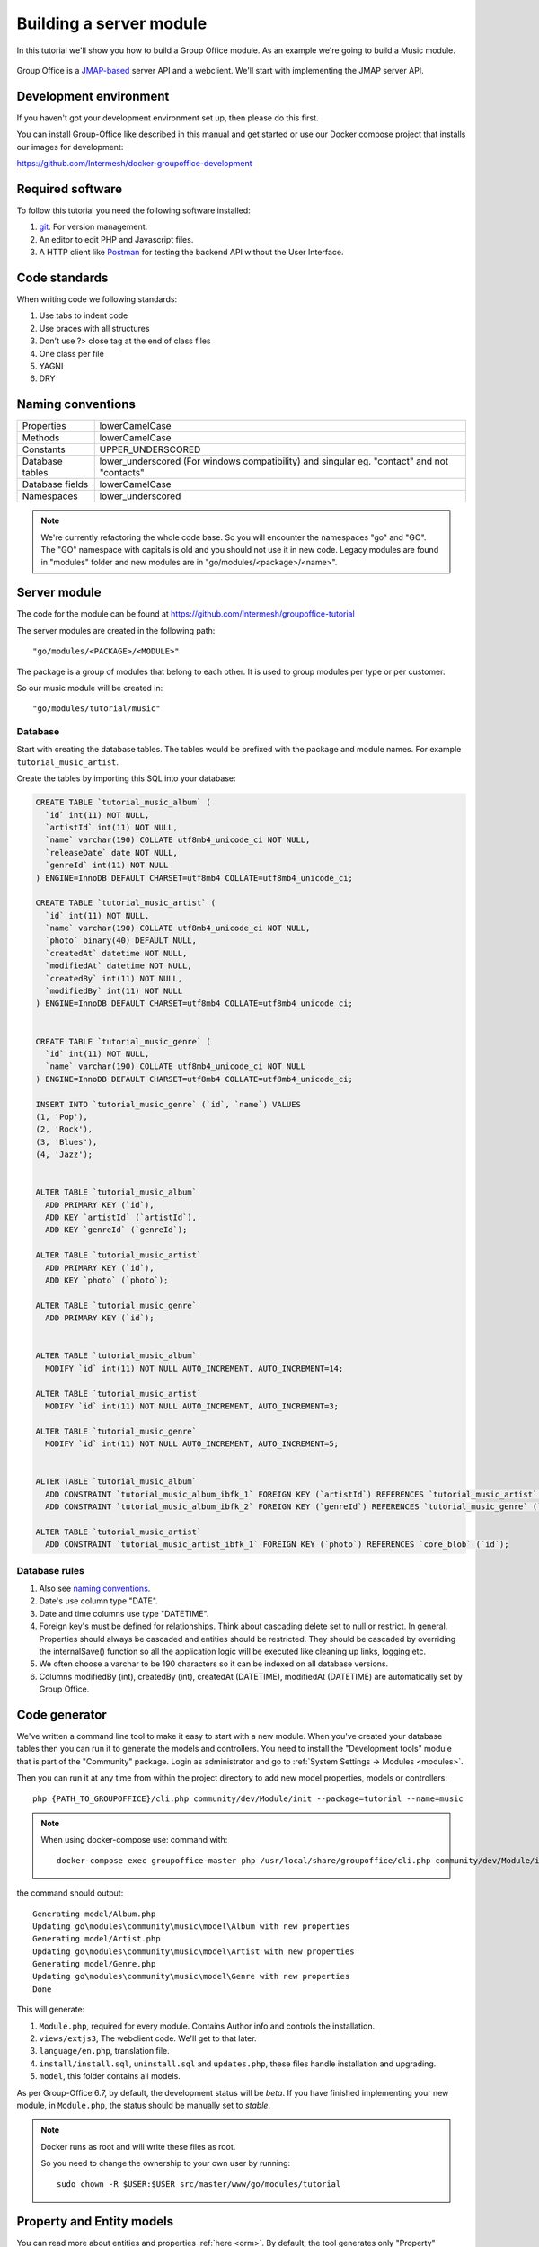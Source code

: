 
.. _server_module:

Building a server module
========================

In this tutorial we'll show you how to build a Group Office module. As an example
we're going to build a Music module.

.. figure:: /_static/developer/building-a-webclient-module/mainpanel-with-filter-panel.png
   :width: 100%

Group Office is a `JMAP-based <https://jmap.io>`_ server API and a webclient. We'll start with implementing
the JMAP server API.

Development environment
-----------------------

If you haven't got your development environment set up, then please do this first.

You can install Group-Office like described in this manual and get started or use 
our Docker compose project that installs our images for development:

https://github.com/Intermesh/docker-groupoffice-development

Required software
-----------------

To follow this tutorial you need the following software installed:

1. `git <https://git-scm.com/>`_. For version management.
2. An editor to edit PHP and Javascript files.
3. A HTTP client like `Postman <https://www.getpostman.com/>`_ for testing the backend API without the User Interface.

Code standards
--------------
When writing code we following standards:

1. Use tabs to indent code
2. Use braces with all structures
3. Don't use ?> close tag at the end of class files
4. One class per file
5. YAGNI
6. DRY

Naming conventions
------------------

+-----------------------+------------------------------------------------+
| Properties            | lowerCamelCase                                 |
+-----------------------+------------------------------------------------+
| Methods               | lowerCamelCase                                 |
+-----------------------+------------------------------------------------+
| Constants             | UPPER_UNDERSCORED                              |
+-----------------------+------------------------------------------------+
| Database tables       | lower_underscored (For windows compatibility)  |
|                       | and singular eg. "contact" and not "contacts"  |
+-----------------------+------------------------------------------------+
| Database fields       | lowerCamelCase                                 |
+-----------------------+------------------------------------------------+
| Namespaces            | lower_underscored                              |
+-----------------------+------------------------------------------------+


.. note:: We're currently refactoring the whole code base. So you will encounter
   the namespaces "go" and "GO". The "GO" namespace with capitals is old and you
   should not use it in new code. Legacy modules are found in "modules" folder 
   and new modules are in "go/modules/<package>/<name>".

Server module
-------------

The code for the module can be found at https://github.com/Intermesh/groupoffice-tutorial

The server modules are created in the following path::

   "go/modules/<PACKAGE>/<MODULE>"

The package is a group of modules that belong to each other. It is used
to group modules per type or per customer.

So our music module will be created in::

   "go/modules/tutorial/music"

Database
````````

Start with creating the database tables. The tables would be prefixed with the
package and module names. For example ``tutorial_music_artist``.

Create the tables by importing this SQL into your database:

.. code-block:: sql

  CREATE TABLE `tutorial_music_album` (
    `id` int(11) NOT NULL,
    `artistId` int(11) NOT NULL,
    `name` varchar(190) COLLATE utf8mb4_unicode_ci NOT NULL,
    `releaseDate` date NOT NULL,
    `genreId` int(11) NOT NULL
  ) ENGINE=InnoDB DEFAULT CHARSET=utf8mb4 COLLATE=utf8mb4_unicode_ci;

  CREATE TABLE `tutorial_music_artist` (
    `id` int(11) NOT NULL,
    `name` varchar(190) COLLATE utf8mb4_unicode_ci NOT NULL,
    `photo` binary(40) DEFAULT NULL,
    `createdAt` datetime NOT NULL,
    `modifiedAt` datetime NOT NULL,
    `createdBy` int(11) NOT NULL,
    `modifiedBy` int(11) NOT NULL
  ) ENGINE=InnoDB DEFAULT CHARSET=utf8mb4 COLLATE=utf8mb4_unicode_ci;

  
  CREATE TABLE `tutorial_music_genre` (
    `id` int(11) NOT NULL,
    `name` varchar(190) COLLATE utf8mb4_unicode_ci NOT NULL
  ) ENGINE=InnoDB DEFAULT CHARSET=utf8mb4 COLLATE=utf8mb4_unicode_ci;

  INSERT INTO `tutorial_music_genre` (`id`, `name`) VALUES
  (1, 'Pop'),
  (2, 'Rock'),
  (3, 'Blues'),
  (4, 'Jazz');


  ALTER TABLE `tutorial_music_album`
    ADD PRIMARY KEY (`id`),
    ADD KEY `artistId` (`artistId`),
    ADD KEY `genreId` (`genreId`);

  ALTER TABLE `tutorial_music_artist`
    ADD PRIMARY KEY (`id`),
    ADD KEY `photo` (`photo`);

  ALTER TABLE `tutorial_music_genre`
    ADD PRIMARY KEY (`id`);


  ALTER TABLE `tutorial_music_album`
    MODIFY `id` int(11) NOT NULL AUTO_INCREMENT, AUTO_INCREMENT=14;

  ALTER TABLE `tutorial_music_artist`
    MODIFY `id` int(11) NOT NULL AUTO_INCREMENT, AUTO_INCREMENT=3;

  ALTER TABLE `tutorial_music_genre`
    MODIFY `id` int(11) NOT NULL AUTO_INCREMENT, AUTO_INCREMENT=5;


  ALTER TABLE `tutorial_music_album`
    ADD CONSTRAINT `tutorial_music_album_ibfk_1` FOREIGN KEY (`artistId`) REFERENCES `tutorial_music_artist` (`id`) ON DELETE CASCADE,
    ADD CONSTRAINT `tutorial_music_album_ibfk_2` FOREIGN KEY (`genreId`) REFERENCES `tutorial_music_genre` (`id`);

  ALTER TABLE `tutorial_music_artist`
    ADD CONSTRAINT `tutorial_music_artist_ibfk_1` FOREIGN KEY (`photo`) REFERENCES `core_blob` (`id`);


Database rules
``````````````

1. Also see `naming conventions`_.
2. Date's use column type "DATE".
3. Date and time columns use type "DATETIME".
4. Foreign key's must be defined for relationships. Think about cascading delete set to null or restrict.
   In general. Properties should always be cascaded and entities should be restricted. They should be 
   cascaded by overriding the internalSave() function so all the application logic will be executed like cleaning up links, logging etc.
5. We often choose a varchar to be 190 characters so it can be indexed on all database versions.
6. Columns modifiedBy (int), createdBy (int), createdAt (DATETIME), modifiedAt (DATETIME) are automatically set by Group Office.


Code generator
--------------

We've written a command line tool to make it easy to start with a new module.
When you've created your database tables then you can run it to generate the
models and controllers. 
You need to install the "Development tools" module that is part of the "Community" package. Login as administrator and go to :ref:`System Settings -> Modules <modules>`.

Then you can run it at any time from within the project directory to add new model properties, models
or controllers::
   
   php {PATH_TO_GROUPOFFICE}/cli.php community/dev/Module/init --package=tutorial --name=music

.. note:: When using docker-compose use:
   command with::

      docker-compose exec groupoffice-master php /usr/local/share/groupoffice/cli.php community/dev/Module/init --package=tutorial --name=music


the command should output::

  Generating model/Album.php
  Updating go\modules\community\music\model\Album with new properties
  Generating model/Artist.php
  Updating go\modules\community\music\model\Artist with new properties
  Generating model/Genre.php
  Updating go\modules\community\music\model\Genre with new properties
  Done

This will generate:

1. ``Module.php``, required for every module. Contains Author info and controls the installation.
2. ``views/extjs3``, The webclient code. We'll get to that later.
3. ``language/en.php``, translation file.
4. ``install/install.sql``, ``uninstall.sql`` and ``updates.php``, these files handle installation and upgrading.
5. ``model``, this folder contains all models.

As per Group-Office 6.7, by default, the development status will be `beta`. If you have finished implementing your new
module, in ``Module.php``, the status should be manually set to `stable`.

.. note:: Docker runs as root and will write these files as root. 

   So you need to change the ownership to your own user by running::

      sudo chown -R $USER:$USER src/master/www/go/modules/tutorial

Property and Entity models
--------------------------

You can read more about entities and properties :ref:`here <orm>`.
By default, the tool generates only "Property" models. It doesn't know which models
should be "Entities". An entity can be modified by the API directly and a property
is only modifiable through an entity. For example an email address of a contact 
is a property of the entity contact.

So the first step is to change some properties into JMAP entities. In this example
Artist and Genre are entities.

So in ``model/Artist.php`` change:

.. code:: php
   
   use go\core\orm\Property;

   class Artist extends Property {

Into:

.. code:: php

   use go\core\jmap\Entity;

   class Artist extends Entity {


Do the same for Genre.

Now run the code generator tool again and it will generate controllers for these 
entities. It should output::

  Generating controller/Artist.php
  Generating controller/Genre.php
  Done

Relations
`````````
Now we must define relations in the models. Add the "albums" relation to the artist by creating a new public property:

.. code:: php
   
   /**
    * The albums created by the artist
    * 
    * @var array
    */
    public $albums;

And then change the mapping:

.. code:: php

   protected static function defineMapping() {
       return parent::defineMapping()
               ->addTable("tutorial_music_artist", "artist")
               ->addArray('albums', Album::class, ['id' => 'artistId']);
   }

.. note:: When making changes to the database, model properties or mappings, you
   must run ``http://localhost/install/upgrade.php`` in your browser to rebuild the cache.

Custom properties
`````````````````
For the sake of learning, we will add a property to our model, that does not directly stem from its own table. In this
example, we want to display the number of albums for a certain artist in the artist grid.

The first step is to declare the property in the model and to implement a getter:

.. code:: php

  /** @var int */
  protected $albumCount;

  // (...)

  public function getAlbumCount() :int
  {
    return $this->albumCount;
  }

The next step is to update the ``defineMapping`` method, to actually count the albums:

.. code:: php

  protected static function defineMapping() {
		return parent::defineMapping()
						->addTable("tutorial_music_artist", "artist")
						->addMap('albums', Album::class, ['id' => 'artistId']);
						->addQuery((new Query())->select('COUNT(alb.id) AS albumCount')
							->join('music_album', 'alb','artist.id=alb.artistId')->groupBy(['alb.artistId']) );
	}

The ``albumCount`` property is simply retrieved by counting the albums that are related to the current artist.

.. note:: Please note that in this example, we do not define a setter method. It should not be possible to manually set
  an album counter, since it is a counter of related properties.

There is actually a better way of getting an album count. In order to keep things simple, one can remove the extra query
and redefine the ``getAlbumCount()`` function as follows:

.. code-block:: php

  public function getAlbumCount() :int
  {
    return count($this->albums);
  }

Translations
------------

To define a nice name for the module create ``language/en.php``::

	<?php
	return [
			'name' => 'Music',
			'description' => 'Simple module for the Group-Office tutorial'
	];

If you're interested you can read more about translating :ref:`here <translations>`.

Install the module
------------------

Now we've got our basic server API in place. Now it's time to install the module at:

System Settings -> Modules. There should be a Tutorial package with the "music" module.

Check the box to install it.

.. note:: If it doesn't show up it might be due to cache. Run ``/install/upgrade.php`` to clear it.

Connecting to the API with POSTMan
-----------------------------------

Using the API with Postman is not strictly necessary but it's nice to get a feel
on how the backend API works.

Install Postman or another tool to make API requests. Download it from here:

https://www.getpostman.com

Authenticate
````````````

Send a POST request to::

   http://localhost/api/auth.php
   
use content type::

   application/json
   
And the following request body:

.. code:: json
   
   {
      "username": "admin",
      "password": "adminadmin"
   }

When successfully logged on you should get a response with status::

   201 Authentication is complete, access token created

Find the "accessToken" property and save it. From now on you can do API requests to::

   http://localhost/api/jmap.php
   
You must set the access token as a header on each request::

   Auhorization: Bearer 5b7576e5c50ac30f0e53373f0fa614cedbdbe49df7637
   Content-Type: application/json

.. figure:: /_static/developer/building-a-module/authenticate.png
   :width: 100%


Create an artist
````````````````

To create an artist, POST this JSON body:

.. code:: json

  [
    ["Artist/set", {
      "create": {
      "clientId-1": {
        "name": "The Doors",
        "albums": [
          {"name": "The Doors", "artistId": 1, "releaseDate": "1967-01-04", "genreId" :2},
          {"name": "Strange Days", "artistId": 1, "releaseDate": "1967-09-25", "genreId" :2}
          ]

      }
    }

    }, "call1"],

    ["community/dev/Debugger/get", {}, "call4"]
  ]

.. figure:: /_static/developer/building-a-module/artist-set.png
   :width: 100%


Query artists
`````````````
The Artist/query method is used to retrieve an ordered / filtered list of id's for displaying a list of artists. We'll
do a direct followup call to "Artist/get" to retrieve the full artist data as well. We can Use the special "#" parameter
to use a previous query result as parameter. Read more on this at the
`JMAP website <https://jmap.io/spec-core.html#/query>`_.

POST the following to make the request:

.. code:: json

   [
   ["Artist/query", {}, "call1"],
   ["Artist/get",{
     "#ids": {
       "resultOf": "call1",
       "path": "/ids"
     }
   },"call2"],
   ["community/dev/Debugger/get", {}, "call3"]
   ]

.. figure:: /_static/developer/building-a-module/artist-query.png
   :width: 100%

Query filters
-------------

When doing "Artist/query" requests, it's possible to filter the results. You can pass for
example:

.. code:: json

   {"filter": {"text" : "Foo"}}

We generally use the "text" filter for a quick search query.  We also want to filter
artists by their album genres. We can implement this in our "Artist" entity in 
by overriding the "filter" method:

.. code:: php

  /**
   * This function returns the columns to search when using the "text" filter.
   */
  public static function textFilterColumns() {
    return ['name'];
  }

	/**
	 * Defines JMAP filters
	 *
	 * Adds the 'genres' filter which can be an array of genre id's.
	 *
	 * @link https://jmap.io/spec-core.html#/query
	 *
	 * @return Filters
	 */
	protected static function defineFilters() {
		return parent::defineFilters()
			->add('genres', function (\go\core\db\Criteria $criteria, $value, \go\core\orm\Query $query, array $filter) {
				if (!empty($value)) {
					$query->join('tutorial_music_album', 'album', 'album.artistId = artist.id')
					->groupBy(['artist.id']) // group the results by id to filter out duplicates because of the join
					->where(['album.genreId' => $value]);
				}
			});
	}

After defining this you can filter on genre by posting:

.. code:: json

   [
   ["Artist/query", {"filter":{"genres":[1,2,3]}}, "call1"],
       (...)
   ]

JMAP API protocol
`````````````````

These are some basic request examples. Read more on https://jmap.io about the protocol.


Module installation
-------------------

When you're done with the module, you should export your finished database into::
 
   go/modules/tutorial/music/install/install.sql

Put all 'DROP TABLE x' commands in::

   go/modules/tutorial/music/install/uninstall.sql

Module upgrades
---------------

When the database changes later on you can put upgrade queries and php functions in::

   go/modules/tutorial/music/install/updates.php

For example:

.. code:: php

  $updates["201808161606"][] = "ALTER TABLE ...";
  $updates["201808161606"][] = function() {
    //some migration code here
  }

The timestamp is important. Use YYYYMMDDHHII. All the module upgrades will be
mixed together and put into chronological order so dependant modules won't break.

Custom Fields
-------------

Custom development is a fact of life, even for your simple tutorial module. In this example, we will add a few :ref:`custom
fields <custom-fields>` to different entities.

First, we need to update the database. For an entity to be customized, we need to add a table that follows the convention below::

  <Package>_<Module>_<Entity>_custom_fields

We will have to write a database migration. Open ``go/modules/tutorial/music/updates.php`` and add the following code:

.. code:: php

  $updates['202002041445'][] = <<<'EOT'
  CREATE TABLE IF NOT EXISTS `tutorial_music_artist_custom_fields`
      ( id INT(11) NOT NULL PRIMARY KEY,
      CONSTRAINT `music_artist_custom_fields_ibfk_1` FOREIGN KEY(id) REFERENCES tutorial_music_artist (id)
      ON DELETE CASCADE ON UPDATE RESTRICT ) ENGINE = INNODB;
  EOT;

The next step is to add the ``CustomFieldsTrait`` trait to the Artist model.

.. code:: php

  <?php
  namespace go\modules\tutorial\music\model;

  use go\core\jmap\Entity;
  use go\core\orm\CustomFieldsTrait;

  /**
   * Artist model
   *
   * @copyright (c) 2020, Intermesh BV http://www.intermesh.nl
   * @author Merijn Schering <mschering@intermesh.nl>
   * @license http://www.gnu.org/licenses/agpl-3.0.html AGPLv3
   */
  class Artist extends Entity {
      use CustomFieldsTrait;

      // Et cetera...


After rerunning the install script, the Custom fields screen in System settings should look somewhat like this:

.. figure:: /_static/developer/building-a-module/custom-fields-artist.png
   :width: 100%

For now, we are done. In the next chapter, we will see how custom fields are made available in the web client.

ACL Entities
------------

In certain cases, you want to either have some private entities or entities that are shared with certain groups
of other users. This section deals with developing entities that have some form of access control.

In our tutorial module, we will add a ACL entity named 'review', which will allow you to add reviews to albums and
control with whom you want to share your guilty pleasures.

The first step is to create the ``tutorial_music_review`` table. Open ``install/updates.php`` and add the code below:

.. code:: php

  $updates['202002071045'][] = <<<'EOT'
  CREATE TABLE IF NOT EXISTS `tutorial_music_review`
      ( `id` INT(11) NOT NULL PRIMARY KEY,
      `albumId` INT(11) NOT NULL,
      `aclId` INT(11) NOT NULL,
      `createdBy` int(11) NOT NULL,
      `modifiedBy` int(11) NOT NULL,
      `rating` SMALLINT(5) UNSIGNED NOT NULL,
      `title` VARCHAR(190) COLLATE utf8mb4_unicode_ci NOT NULL,
      `body` TEXT collate utf8mb4_unicode_ci NOT NULL

       ) ENGINE=InnoDB DEFAULT CHARSET=utf8mb4 COLLATE=utf8mb4_unicode_ci;
  EOT;
  $updates['202002071045'][] = <<<'EOT'
  ALTER TABLE `tutorial_music_review`
      ADD KEY `aclId` (`aclId`),
      ADD KEY `albumId` (`albumId`);
  EOT;
  $updates['202002071045'][] = <<<'EOT'
  ALTER TABLE `tutorial_music_review`
      ADD CONSTRAINT `music_review_fk1` FOREIGN KEY (`albumId`) REFERENCES `tutorial_music_album` (`id`) ON DELETE CASCADE,
      ADD CONSTRAINT `music_review_fk2` FOREIGN KEY (`aclId`) REFERENCES `core_acl` (`id`);
  EOT;

Run the database install script again and you should see the newly created table in the database.

The next step is to create a model, which we extend from the ``AclOwnerEntity`` class:

.. code-block:: php

  <?php

  namespace go\modules\tutorial\music\model;

  use Exception;
  use go\core\acl\model\AclOwnerEntity;
  use go\core\orm\Query;

  class Review extends AclOwnerEntity
  {
      /** @var int */
      public $id;
      /** @var int */
      public $aclId;
      /** @var int */
      public $createdBy;
      /** @var int */
      public $albumId;
      /** @var int */
      public $modifiedBy;
      /** @var int */
      public $rating;
      /** @var string */
      public $title;
      /** @var string */
      public $body;
      /** @var string */
      public $albumtitle;

      protected static function defineMapping()
      {
          return parent::defineMapping()
              ->addTable('tutorial_music_review')
              ->addQuery((new Query())->select('a.name AS albumtitle')
                  ->join('tutorial_music_album', 'a', 'a.id=music_review.albumId'));
      }

      protected function internalSave()
      {
          if($this->isNew()) {
              $this->albumtitle = go()->getDbConnection()
                  ->selectSingleValue('name')
                  ->from('music_album')
                  ->where(['id' => $this->albumId])
                  ->single();
          }

          $this->changeArtist([$this->albumId]);

          return parent::internalSave();
      }


      protected static function internalDelete(Query $query)
      {
          //Create clone to avoid changes to the  original delete query object
          $deleteQuery = clone $query;

          //Select albums of artists affected by this delete
          $deleteQuery->selectSingleValue('albumId');

          static::changeArtist($deleteQuery->all());

          return parent::internalDelete($query);
      }

      /**
       * Our review has effect on Artist entities because they implement getAlbumCount().
       *
       * @param array $albumIds
       * @throws Exception
       */
      private static function changeArtist(array $albumIds) {
          Artist::entityType()->changes(
              go()->getDbConnection()
                  ->select('art.id, null, 0')
                  ->from('tutorial_music_artist', 'art')
                  ->join('tutorial_music_album', 'alb', 'alb.artistId = art.id')
                  ->where('alb.id', 'IN', $albumIds)
          );
      }

      protected static function defineFilters()
      {
          return parent::defineFilters()
              ->add('albumId', function (\go\core\db\Criteria $criteria, $value, \go\core\orm\Query $query, array $filter) {
                  if (!empty($value)) {
                      $query->where(['tutorial_music_review.albumId' => $value]);
                  }
              });

      }


  }

Interestingly, we need to make sure that the Artist entity is updated upon adding or deleting a review. We force this by
overriding the ``internalSave`` and ``internalDelete`` methods.

The end
-------

Now you're done with the server code of the module. It is time to move on and build the web client!


.. TODO:
  - User specific entity data in separate entity
  - entity data type in store fields
  - dates
  - API tutorial
  - ORM tutorial
